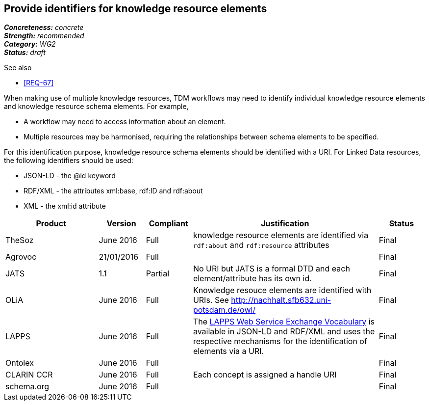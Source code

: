 == Provide identifiers for knowledge resource elements

[%hardbreaks]
[small]#*_Concreteness:_* __concrete__#
[small]#*_Strength:_* __recommended__#
[small]#*_Category:_* __WG2__#
[small]#*_Status:_* __draft__#

.See also
* <<REQ-67>>

When making use of multiple knowledge resources, TDM workflows may need to identify individual knowledge resource elements and knowledge resource schema elements. For example,

* A workflow may need to access information about an element.
* Multiple resources may be harmonised, requiring the relationships between schema elements to be specified.

For this identification purpose, knowledge resource schema elements should be identified with a URI. For Linked Data resources, the following identifiers should  be used:

* JSON-LD - the @id keyword
* RDF/XML - the attributes xml:base, rdf:ID and rdf:about
* XML - the xml:id attribute

[cols="2,1,1,4,1"]
|====
|Product|Version|Compliant|Justification|Status

| TheSoz
| June 2016
| Full
| knowledge resource elements are identified via `rdf:about` and `rdf:resource` attributes
| Final

| Agrovoc
| 21/01/2016
| Full
| 
| Final

| JATS
| 1.1
| Partial
| No URI but JATS is a formal DTD and each element/attribute has its own id.
| Final

| OLiA
| June 2016
| Full
| Knowledge resouce elements are identified with URIs. See http://nachhalt.sfb632.uni-potsdam.de/owl/
| Final

| LAPPS
| June 2016
| Full
| The link:http://vocab.lappsgrid.org[LAPPS Web Service Exchange Vocabulary] is available in JSON-LD and RDF/XML and uses the respective mechanisms for the identification of elements via a URI.
| Final


| Ontolex
| June 2016
| Full
| 
| Final

| CLARIN CCR
| June 2016
| Full
| Each concept is assigned a handle URI
| Final

| schema.org
| June 2016
| Full
| 
| Final

|====
